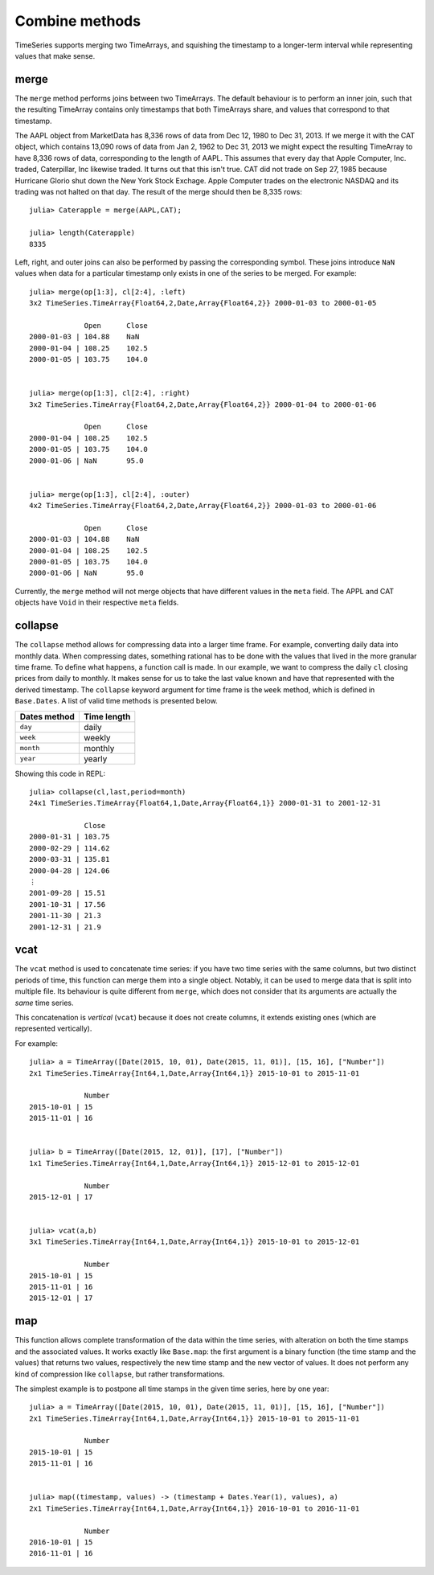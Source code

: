 Combine methods
===============

TimeSeries supports merging two TimeArrays, and squishing the timestamp to a longer-term interval while representing values
that make sense.

merge
-----

The ``merge`` method performs joins between two TimeArrays. The default behaviour is to perform an inner join, such that the resulting
TimeArray contains only timestamps that both TimeArrays share, and values that correspond to that timestamp.

The AAPL object from MarketData has 8,336 rows of data from Dec 12, 1980 to Dec 31, 2013. If we merge it with the CAT object, which
contains 13,090 rows of data from Jan 2, 1962 to Dec 31, 2013 we might expect the resulting TimeArray to have 8,336 rows of
data, corresponding to the length of AAPL. This assumes that every day that Apple Computer, Inc. traded, Caterpillar, Inc likewise
traded. It turns out that this isn't true. CAT did not trade on Sep 27, 1985 because Hurricane Glorio shut down the New York
Stock Exchage. Apple Computer trades on the electronic NASDAQ and its trading was not halted on that day. The result of the merge
should then be 8,335 rows::

    julia> Caterapple = merge(AAPL,CAT);

    julia> length(Caterapple)
    8335

Left, right, and outer joins can also be performed by passing the corresponding symbol. These joins introduce ``NaN`` values when data
for a particular timestamp only exists in one of the series to be merged. For example::

    julia> merge(op[1:3], cl[2:4], :left)
    3x2 TimeSeries.TimeArray{Float64,2,Date,Array{Float64,2}} 2000-01-03 to 2000-01-05

                 Open      Close
    2000-01-03 | 104.88    NaN
    2000-01-04 | 108.25    102.5
    2000-01-05 | 103.75    104.0


    julia> merge(op[1:3], cl[2:4], :right)
    3x2 TimeSeries.TimeArray{Float64,2,Date,Array{Float64,2}} 2000-01-04 to 2000-01-06

                 Open      Close
    2000-01-04 | 108.25    102.5
    2000-01-05 | 103.75    104.0
    2000-01-06 | NaN       95.0


    julia> merge(op[1:3], cl[2:4], :outer)
    4x2 TimeSeries.TimeArray{Float64,2,Date,Array{Float64,2}} 2000-01-03 to 2000-01-06

                 Open      Close
    2000-01-03 | 104.88    NaN
    2000-01-04 | 108.25    102.5
    2000-01-05 | 103.75    104.0
    2000-01-06 | NaN       95.0

Currently, the ``merge`` method will not merge objects that have different values in the ``meta`` field. The APPL and CAT objects
have ``Void`` in their respective ``meta`` fields.

collapse
--------

The ``collapse`` method allows for compressing data into a larger time frame. For example, converting daily data into monthly data.
When compressing dates, something rational has to be done with the values that lived in the more granular time frame. To define what
happens, a function call is made. In our example, we want to compress the daily ``cl`` closing prices from daily to monthly. It makes
sense for us to take the last value known and have that represented with the derived timestamp. The ``collapse`` keyword argument for
time frame is the ``week`` method, which is defined in ``Base.Dates``. A list of valid time methods is presented below.

+--------------+-------------+
| Dates method | Time length |
+==============+=============+
| ``day``      | daily       |
+--------------+-------------+
| ``week``     | weekly      |
+--------------+-------------+
| ``month``    | monthly     |
+--------------+-------------+
| ``year``     | yearly      |
+--------------+-------------+

Showing this code in REPL::

    julia> collapse(cl,last,period=month)
    24x1 TimeSeries.TimeArray{Float64,1,Date,Array{Float64,1}} 2000-01-31 to 2001-12-31

                 Close
    2000-01-31 | 103.75
    2000-02-29 | 114.62
    2000-03-31 | 135.81
    2000-04-28 | 124.06
    ⋮
    2001-09-28 | 15.51
    2001-10-31 | 17.56
    2001-11-30 | 21.3
    2001-12-31 | 21.9

vcat
----

The ``vcat`` method is used to concatenate time series: if you have two time series with the same columns, but two distinct 
periods of time, this function can merge them into a single object. Notably, it can be used to merge data that is split into multiple
file. Its behaviour is quite different from ``merge``, which does not consider that its arguments are actually the *same* time series. 

This concatenation is *vertical* (``vcat``) because it does not create columns, it extends existing ones (which are represented vertically). 

For example::

    julia> a = TimeArray([Date(2015, 10, 01), Date(2015, 11, 01)], [15, 16], ["Number"])
    2x1 TimeSeries.TimeArray{Int64,1,Date,Array{Int64,1}} 2015-10-01 to 2015-11-01
    
                 Number
    2015-10-01 | 15
    2015-11-01 | 16
    
    
    julia> b = TimeArray([Date(2015, 12, 01)], [17], ["Number"])
    1x1 TimeSeries.TimeArray{Int64,1,Date,Array{Int64,1}} 2015-12-01 to 2015-12-01
    
                 Number
    2015-12-01 | 17
    
    
    julia> vcat(a,b)
    3x1 TimeSeries.TimeArray{Int64,1,Date,Array{Int64,1}} 2015-10-01 to 2015-12-01
    
                 Number
    2015-10-01 | 15
    2015-11-01 | 16
    2015-12-01 | 17

map
---

This function allows complete transformation of the data within the time series, with alteration on both the time stamps and the associated values. 
It works exactly like ``Base.map``: the first argument is a binary function (the time stamp and the values) that returns two values, respectively 
the new time stamp and the new vector of values. It does not perform any kind of compression like ``collapse``, but rather transformations. 

The simplest example is to postpone all time stamps in the given time series, here by one year:: 

    julia> a = TimeArray([Date(2015, 10, 01), Date(2015, 11, 01)], [15, 16], ["Number"])
    2x1 TimeSeries.TimeArray{Int64,1,Date,Array{Int64,1}} 2015-10-01 to 2015-11-01
    
                 Number
    2015-10-01 | 15
    2015-11-01 | 16
    
    
    julia> map((timestamp, values) -> (timestamp + Dates.Year(1), values), a)
    2x1 TimeSeries.TimeArray{Int64,1,Date,Array{Int64,1}} 2016-10-01 to 2016-11-01
    
                 Number
    2016-10-01 | 15
    2016-11-01 | 16

